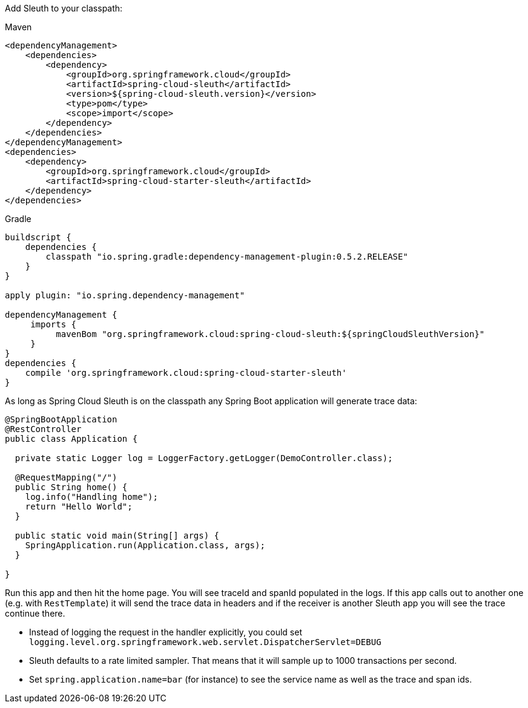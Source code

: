 Add Sleuth to your classpath:

Maven

```xml
<dependencyManagement>
    <dependencies>
        <dependency>
            <groupId>org.springframework.cloud</groupId>
            <artifactId>spring-cloud-sleuth</artifactId>
            <version>${spring-cloud-sleuth.version}</version>
            <type>pom</type>
            <scope>import</scope>
        </dependency>
    </dependencies>
</dependencyManagement>
<dependencies>
    <dependency>
        <groupId>org.springframework.cloud</groupId>
        <artifactId>spring-cloud-starter-sleuth</artifactId>
    </dependency>
</dependencies>
```

Gradle

```groovy
buildscript {
    dependencies {
        classpath "io.spring.gradle:dependency-management-plugin:0.5.2.RELEASE"
    }
}

apply plugin: "io.spring.dependency-management"

dependencyManagement {
     imports {
          mavenBom "org.springframework.cloud:spring-cloud-sleuth:${springCloudSleuthVersion}"
     }
}
dependencies {
    compile 'org.springframework.cloud:spring-cloud-starter-sleuth'
}
```

As long as Spring Cloud Sleuth is on the classpath any Spring Boot application will generate trace data:

```java
@SpringBootApplication
@RestController
public class Application {

  private static Logger log = LoggerFactory.getLogger(DemoController.class);

  @RequestMapping("/")
  public String home() {
    log.info("Handling home");
    return "Hello World";
  }

  public static void main(String[] args) {
    SpringApplication.run(Application.class, args);
  }

}
```

Run this app and then hit the home page. You will see traceId and spanId populated in the logs.
If this app calls out to another one (e.g. with `RestTemplate`) it will send the trace data in
headers and if the receiver is another Sleuth app you will see the trace continue there.

* Instead of logging the request in the handler explicitly, you could set `logging.level.org.springframework.web.servlet.DispatcherServlet=DEBUG`
* Sleuth defaults to a rate limited sampler. That means that it will sample up to 1000 transactions per second.
* Set `spring.application.name=bar` (for instance) to see the service name as well as the trace and span ids.